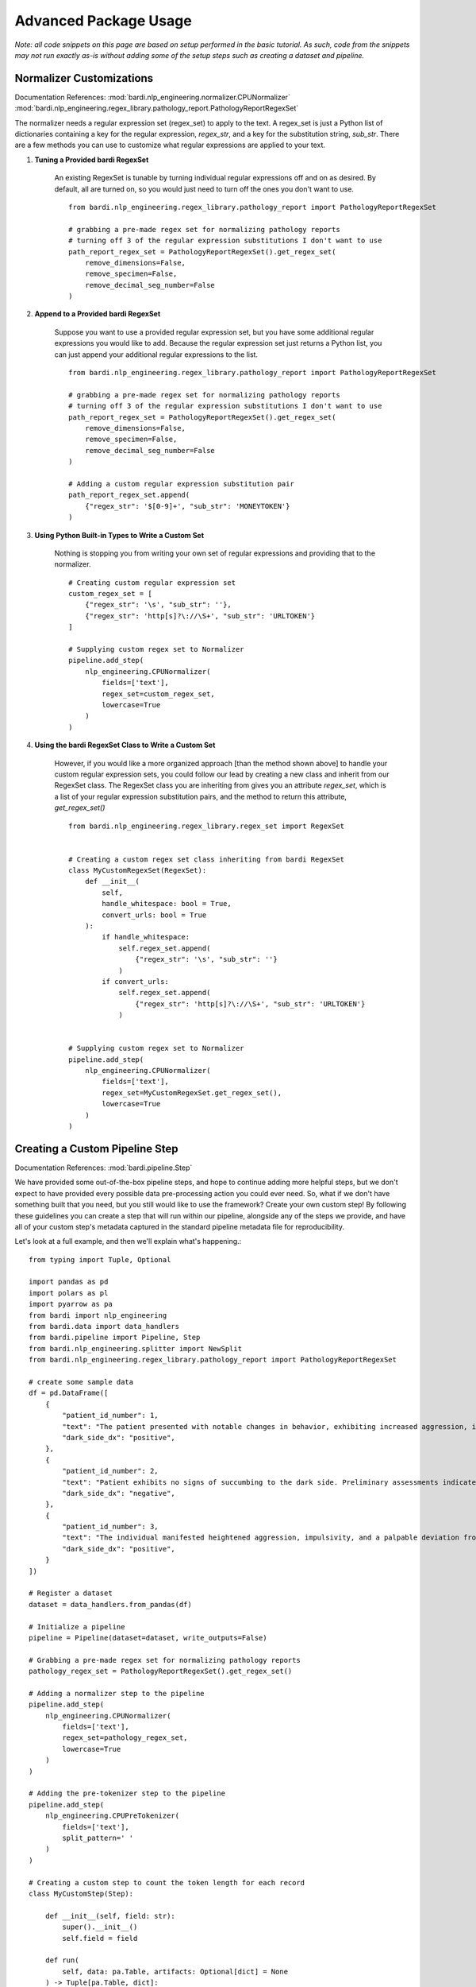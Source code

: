 ======================
Advanced Package Usage
======================

`Note: all code snippets on this page are based on setup performed in the basic tutorial. As such, code from the snippets may
not run exactly as-is without adding some of the setup steps such as creating a dataset and pipeline.`

Normalizer Customizations
-------------------------

Documentation References:
:mod:`bardi.nlp_engineering.normalizer.CPUNormalizer`
:mod:`bardi.nlp_engineering.regex_library.pathology_report.PathologyReportRegexSet`

The normalizer needs a regular expression set (regex_set) to apply to the text. A regex_set is just a Python list of dictionaries
containing a key for the regular expression, `regex_str`, and a key for the substitution string, `sub_str`. There are a few methods you 
can use to customize what regular expressions are applied to your text.

1. **Tuning a Provided bardi RegexSet**

    An existing RegexSet is tunable by turning individual regular expressions off and on as desired. By default, all are
    turned on, so you would just need to turn off the ones you don't want to use. ::

        from bardi.nlp_engineering.regex_library.pathology_report import PathologyReportRegexSet

        # grabbing a pre-made regex set for normalizing pathology reports
        # turning off 3 of the regular expression substitutions I don't want to use
        path_report_regex_set = PathologyReportRegexSet().get_regex_set(
            remove_dimensions=False,
            remove_specimen=False,
            remove_decimal_seg_number=False
        )

2. **Append to a Provided bardi RegexSet**

    Suppose you want to use a provided regular expression set, but you have some additional regular expressions 
    you would like to add. Because the regular expression set just returns a Python list, you can just append 
    your additional regular expressions to the list. ::

        from bardi.nlp_engineering.regex_library.pathology_report import PathologyReportRegexSet

        # grabbing a pre-made regex set for normalizing pathology reports
        # turning off 3 of the regular expression substitutions I don't want to use
        path_report_regex_set = PathologyReportRegexSet().get_regex_set(
            remove_dimensions=False,
            remove_specimen=False,
            remove_decimal_seg_number=False
        )

        # Adding a custom regular expression substitution pair
        path_report_regex_set.append(
            {"regex_str": '$[0-9]+', "sub_str": 'MONEYTOKEN'}
        )

3. **Using Python Built-in Types to Write a Custom Set**

    Nothing is stopping you from writing your own set of regular expressions and providing that to the normalizer. ::

        # Creating custom regular expression set
        custom_regex_set = [
            {"regex_str": '\s', "sub_str": ''}, 
            {"regex_str": 'http[s]?\://\S+', "sub_str": 'URLTOKEN'}
        ]

        # Supplying custom regex set to Normalizer
        pipeline.add_step(
            nlp_engineering.CPUNormalizer(
                fields=['text'],
                regex_set=custom_regex_set,
                lowercase=True
            )
        )

4. **Using the bardi RegexSet Class to Write a Custom Set**

    However, if you would like a more organized approach [than the method shown above] to handle your custom regular expression sets, 
    you could follow our lead by creating a new class and inherit from our RegexSet class. The RegexSet class you are inheriting 
    from gives you an attribute `regex_set`, which is a list of your regular expression substitution pairs, and the method to 
    return this attribute, `get_regex_set()` ::

        from bardi.nlp_engineering.regex_library.regex_set import RegexSet


        # Creating a custom regex set class inheriting from bardi RegexSet
        class MyCustomRegexSet(RegexSet):
            def __init__(
                self,
                handle_whitespace: bool = True,
                convert_urls: bool = True
            ):
                if handle_whitespace:
                    self.regex_set.append(
                        {"regex_str": '\s', "sub_str": ''}
                    )
                if convert_urls:
                    self.regex_set.append(
                        {"regex_str": 'http[s]?\://\S+', "sub_str": 'URLTOKEN'}
                    )
        

        # Supplying custom regex set to Normalizer
        pipeline.add_step(
            nlp_engineering.CPUNormalizer(
                fields=['text'],
                regex_set=MyCustomRegexSet.get_regex_set(),
                lowercase=True
            )
        )

Creating a Custom Pipeline Step
-------------------------------

Documentation References:
:mod:`bardi.pipeline.Step`

We have provided some out-of-the-box pipeline steps, and hope to continue adding more helpful steps, but we don't 
expect to have provided every possible data pre-processing action you could ever need. So, what if we don't have 
something built that you need, but you still would like to use the framework? Create your own custom step! 
By following these guidelines you can create a step that will run within our pipeline, alongside any of the steps 
we provide, and have all of your custom step's metadata captured in the standard pipeline metadata file for
reproducibility. 

Let's look at a full example, and then we'll explain what's happening.::

    from typing import Tuple, Optional

    import pandas as pd
    import polars as pl
    import pyarrow as pa
    from bardi import nlp_engineering
    from bardi.data import data_handlers
    from bardi.pipeline import Pipeline, Step
    from bardi.nlp_engineering.splitter import NewSplit
    from bardi.nlp_engineering.regex_library.pathology_report import PathologyReportRegexSet

    # create some sample data
    df = pd.DataFrame([
        {
            "patient_id_number": 1,
            "text": "The patient presented with notable changes in behavior, exhibiting increased aggression, impulsivity, and a distinct deviation from the Jedi Code. Preliminary examinations reveal a heightened midichlorian count and an unsettling connection to the dark side of the Force. Further analysis is warranted to explore the extent of exposure to Sith teachings. It is imperative to monitor the individual closely for any worsening symptoms and to engage in therapeutic interventions aimed at preventing further descent into the dark side. Follow-up assessments will be crucial in determining the efficacy of intervention strategies and the overall trajectory of the individual's alignment with the Force.",
            "dark_side_dx": "positive",
        },
        {
            "patient_id_number": 2,
            "text": "Patient exhibits no signs of succumbing to the dark side. Preliminary assessments indicate a stable midichlorian count and a continued commitment to Jedi teachings. No deviations from the Jedi Code or indicators of dark side influence were observed. Regular check-ins with the Jedi Council will ensure the sustained well-being and alignment of the individual within the Jedi Order.",
            "dark_side_dx": "negative",
        },
        {
            "patient_id_number": 3,
            "text": "The individual manifested heightened aggression, impulsivity, and a palpable deviation from established ethical codes. Initial examinations disclosed an elevated midichlorian count and an unmistakable connection to the dark side of the Force. Further investigation is imperative to ascertain the depth of exposure to Sith doctrines. Close monitoring is essential to track any exacerbation of symptoms, and therapeutic interventions are advised to forestall a deeper embrace of the dark side. Subsequent evaluations will be pivotal in gauging the effectiveness of interventions and the overall trajectory of the individual's allegiance to the Force.",
            "dark_side_dx": "positive",
        }
    ])

    # Register a dataset
    dataset = data_handlers.from_pandas(df)

    # Initialize a pipeline
    pipeline = Pipeline(dataset=dataset, write_outputs=False)

    # Grabbing a pre-made regex set for normalizing pathology reports
    pathology_regex_set = PathologyReportRegexSet().get_regex_set()

    # Adding a normalizer step to the pipeline
    pipeline.add_step(
        nlp_engineering.CPUNormalizer(
            fields=['text'],
            regex_set=pathology_regex_set,
            lowercase=True
        )
    )

    # Adding the pre-tokenizer step to the pipeline
    pipeline.add_step(
        nlp_engineering.CPUPreTokenizer(
            fields=['text'],
            split_pattern=' '
        )
    )

    # Creating a custom step to count the token length for each record
    class MyCustomStep(Step):

        def __init__(self, field: str):
            super().__init__()
            self.field = field

        def run(
            self, data: pa.Table, artifacts: Optional[dict] = None
        ) -> Tuple[pa.Table, dict]:

            df = pl.from_arrow(data).with_columns([
                pl.col(self.field).list.lengths().alias('token_count')
            ])

            data = df.to_arrow()

            return data, None

    # Adding the new custom step to the pipeline
    pipeline.add_step(
        MyCustomStep(field='text')
    )

    # Run the pipeline with the provided step and the custom step
    pipeline.run_pipeline()
                                            
In this example we initialized a pipeline and added a couple of the bardi provided Steps (CPUNormalizer and CPUPreTokenizer).
These steps are cleaning the text and splitting on spaces into lists of tokens.

Next, we create a custom Step. We do this by creating a new class and inherit from the bardi Step class. In the constructor
we take a `field` input so we know which column the user of the Step will want to perform the Step's action on. If we reference 
bardi's documentation for the Step class, we will see that we need to create a run() method that will accept two parameters:
a PyArrow.Table and a Python dict. The PyArrow Table is the data being passed from Step to Step in the Pipeline for various
transformations. The dict is the dictionary of artifacts that can be used to pass artifacts from Step to Step in the Pipeline. 
If you don't have the need to work with artifacts in the custom Step, you can just ignore it, but it still needs to be listed in 
run method arguments for the Pipeline to work correctly. 

Similarly, the return from the run method needs to be a Tuple with the first element being data in a PyArrow table and the 
second element being a dict of artifacts produced in the Step. If data isn't altered in your step, you can place None in the 
first position of the return Tuple. If artifacts aren't produced in your step, you can place None in the second position of 
the return Tuple. The example shows that we altered the data and return the new table, but we didn't produce any artifacts so 
we None in the second position of the return Tuple. 

What happens inbetween the inputs and outputs of the run method are totally up to you. We used Polars in the example because it 
is built on Arrow, highly performant, and is what the rest of bardi is built with. However, if you don't know how to use Polars, you 
don't need to use it. If you want to use Pandas, for instance, just create a DataFrame from the PyArrow Table, perform your Pandas 
operations, and then convert your DataFrame back into a PyArrow Table for the return. 

After defining our custom step, we added it to the Pipeline and then ran it. 

The custom Step we created has some methods automatically provided by the Step class including data writing and getting parameters. 
These can be customized if needed, but the base implementation will probably be good enough for most uses. If you want to explore 
this more, refer to the Step documentation.
